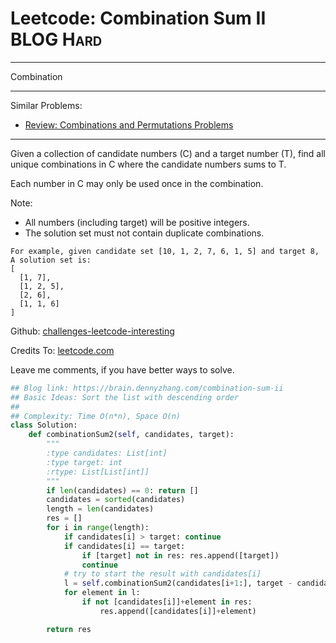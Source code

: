 * Leetcode: Combination Sum II                                    :BLOG:Hard:
#+STARTUP: showeverything
#+OPTIONS: toc:nil \n:t ^:nil creator:nil d:nil
:PROPERTIES:
:type:     combination
:END:
---------------------------------------------------------------------
Combination
---------------------------------------------------------------------
Similar Problems:
- [[https://brain.dennyzhang.com/review-combination][Review: Combinations and Permutations Problems]]
---------------------------------------------------------------------
Given a collection of candidate numbers (C) and a target number (T), find all unique combinations in C where the candidate numbers sums to T.

Each number in C may only be used once in the combination.

Note:
- All numbers (including target) will be positive integers.
- The solution set must not contain duplicate combinations.

#+BEGIN_EXAMPLE
For example, given candidate set [10, 1, 2, 7, 6, 1, 5] and target 8, 
A solution set is: 
[
  [1, 7],
  [1, 2, 5],
  [2, 6],
  [1, 1, 6]
]
#+END_EXAMPLE



Github: [[url-external:https://github.com/DennyZhang/challenges-leetcode-interesting/tree/master/combination-sum-ii][challenges-leetcode-interesting]]

Credits To: [[url-external:https://leetcode.com/problems/combination-sum-ii/description/][leetcode.com]]

Leave me comments, if you have better ways to solve.

#+BEGIN_SRC python
## Blog link: https://brain.dennyzhang.com/combination-sum-ii
## Basic Ideas: Sort the list with descending order
##
## Complexity: Time O(n*n), Space O(n)
class Solution:
    def combinationSum2(self, candidates, target):
        """
        :type candidates: List[int]
        :type target: int
        :rtype: List[List[int]]
        """
        if len(candidates) == 0: return []
        candidates = sorted(candidates)
        length = len(candidates)
        res = []
        for i in range(length):
            if candidates[i] > target: continue
            if candidates[i] == target:
                if [target] not in res: res.append([target])
                continue
            # try to start the result with candidates[i]
            l = self.combinationSum2(candidates[i+1:], target - candidates[i])
            for element in l:
                if not [candidates[i]]+element in res:
                    res.append([candidates[i]]+element)

        return res
#+END_SRC

